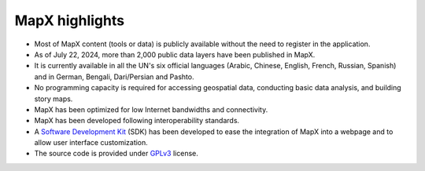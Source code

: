 MapX highlights
===============

-  Most of MapX content (tools or data) is publicly available without
   the need to register in the application.
-  As of July 22, 2024, more than 2,000 public data layers have been
   published in MapX.
-  It is currently available in all the UN's six official languages
   (Arabic, Chinese, English, French, Russian, Spanish) and in German,
   Bengali, Dari/Persian and Pashto.
-  No programming capacity is required for accessing geospatial data,
   conducting basic data analysis, and building story maps.
-  MapX has been optimized for low Internet bandwidths and connectivity.
-  MapX has been developed following interoperability standards.
-  A `Software Development
   Kit <https://github.com/unep-grid/mapx/tree/master/app/src/js/sdk/>`__
   (SDK) has been developed to ease the integration of MapX into a
   webpage and to allow user interface customization.
-  The source code is provided under
   `GPLv3 <https://www.gnu.org/licenses/gpl-3.0.html>`__ license.
